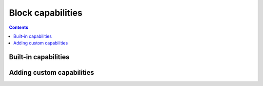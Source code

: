 .. _block-capabilities:

Block capabilities
==================

.. contents::

Built-in capabilities
---------------------

Adding custom capabilities
--------------------------
